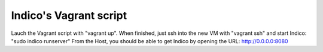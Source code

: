 Indico's Vagrant script
=======================

Lauch the Vagrant script with "vagrant up".
When finished, just ssh into the new VM with "vagrant ssh" and start Indico: "sudo indico runserver"
From the Host, you should be able to get Indico by opening the URL: http://0.0.0.0:8080
